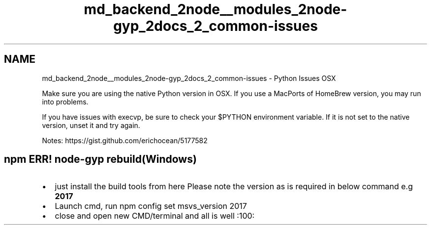 .TH "md_backend_2node__modules_2node-gyp_2docs_2_common-issues" 3 "My Project" \" -*- nroff -*-
.ad l
.nh
.SH NAME
md_backend_2node__modules_2node-gyp_2docs_2_common-issues \- Python Issues OSX 
.PP
 Make sure you are using the native Python version in OSX\&. If you use a MacPorts of HomeBrew version, you may run into problems\&.
.PP
If you have issues with \fRexecvp\fP, be sure to check your \fR$PYTHON\fP environment variable\&. If it is not set to the native version, unset it and try again\&.
.PP
Notes: https://gist.github.com/erichocean/5177582
.SH "npm ERR! \fRnode-gyp rebuild\fP(Windows)"
.PP
.IP "\(bu" 2
just install the build tools from \fRhere\fP Please note the version as is required in below command e\&.g \fB2017\fP
.IP "\(bu" 2
Launch cmd, run \fRnpm config set msvs_version 2017\fP
.IP "\(bu" 2
close and open new CMD/terminal and all is well :100: 
.PP

